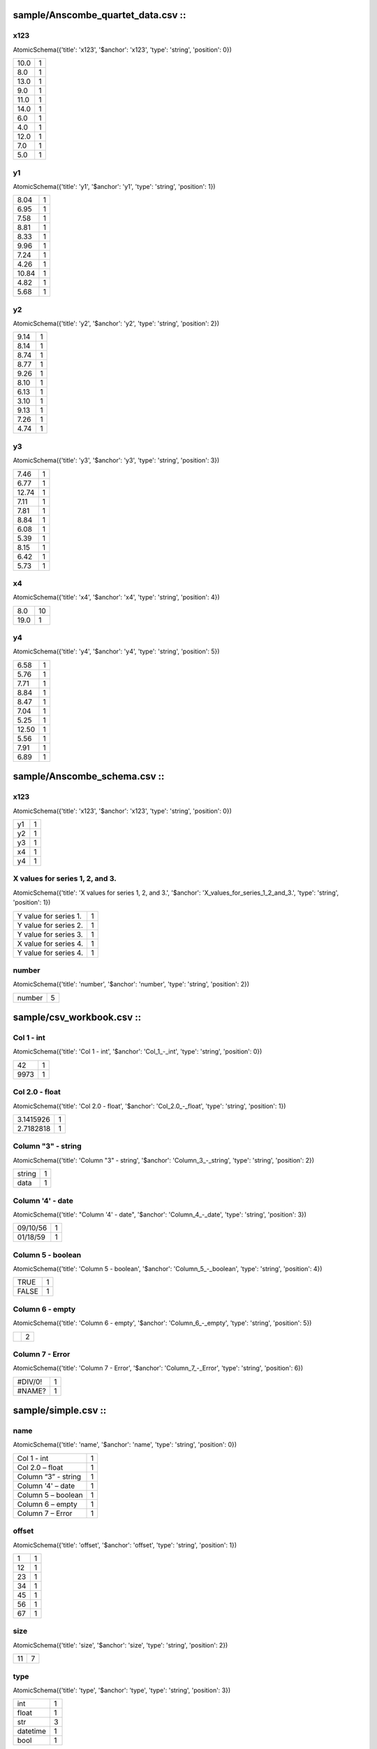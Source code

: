 sample/Anscombe_quartet_data.csv :: 
====================================

x123
----

AtomicSchema({'title': 'x123', '$anchor': 'x123', 'type': 'string', 'position': 0})

..  csv-table::

    "10.0","1"
    "8.0","1"
    "13.0","1"
    "9.0","1"
    "11.0","1"
    "14.0","1"
    "6.0","1"
    "4.0","1"
    "12.0","1"
    "7.0","1"
    "5.0","1"

y1
--

AtomicSchema({'title': 'y1', '$anchor': 'y1', 'type': 'string', 'position': 1})

..  csv-table::

    "8.04","1"
    "6.95","1"
    "7.58","1"
    "8.81","1"
    "8.33","1"
    "9.96","1"
    "7.24","1"
    "4.26","1"
    "10.84","1"
    "4.82","1"
    "5.68","1"

y2
--

AtomicSchema({'title': 'y2', '$anchor': 'y2', 'type': 'string', 'position': 2})

..  csv-table::

    "9.14","1"
    "8.14","1"
    "8.74","1"
    "8.77","1"
    "9.26","1"
    "8.10","1"
    "6.13","1"
    "3.10","1"
    "9.13","1"
    "7.26","1"
    "4.74","1"

y3
--

AtomicSchema({'title': 'y3', '$anchor': 'y3', 'type': 'string', 'position': 3})

..  csv-table::

    "7.46","1"
    "6.77","1"
    "12.74","1"
    "7.11","1"
    "7.81","1"
    "8.84","1"
    "6.08","1"
    "5.39","1"
    "8.15","1"
    "6.42","1"
    "5.73","1"

x4
--

AtomicSchema({'title': 'x4', '$anchor': 'x4', 'type': 'string', 'position': 4})

..  csv-table::

    "8.0","10"
    "19.0","1"

y4
--

AtomicSchema({'title': 'y4', '$anchor': 'y4', 'type': 'string', 'position': 5})

..  csv-table::

    "6.58","1"
    "5.76","1"
    "7.71","1"
    "8.84","1"
    "8.47","1"
    "7.04","1"
    "5.25","1"
    "12.50","1"
    "5.56","1"
    "7.91","1"
    "6.89","1"


sample/Anscombe_schema.csv :: 
==============================

x123
----

AtomicSchema({'title': 'x123', '$anchor': 'x123', 'type': 'string', 'position': 0})

..  csv-table::

    "y1","1"
    "y2","1"
    "y3","1"
    "x4","1"
    "y4","1"

X values for series 1, 2, and 3.
--------------------------------

AtomicSchema({'title': 'X values for series 1, 2, and 3.', '$anchor': 'X_values_for_series_1_2_and_3.', 'type': 'string', 'position': 1})

..  csv-table::

    "Y value for series 1.","1"
    "Y value for series 2.","1"
    "Y value for series 3.","1"
    "X value for series 4.","1"
    "Y value for series 4.","1"

number
------

AtomicSchema({'title': 'number', '$anchor': 'number', 'type': 'string', 'position': 2})

..  csv-table::

    "number","5"


sample/csv_workbook.csv :: 
===========================

Col 1 - int
-----------

AtomicSchema({'title': 'Col 1 - int', '$anchor': 'Col_1_-_int', 'type': 'string', 'position': 0})

..  csv-table::

    "42","1"
    "9973","1"

Col 2.0 - float
---------------

AtomicSchema({'title': 'Col 2.0 - float', '$anchor': 'Col_2.0_-_float', 'type': 'string', 'position': 1})

..  csv-table::

    "3.1415926","1"
    "2.7182818","1"

Column "3" - string
-------------------

AtomicSchema({'title': 'Column "3" - string', '$anchor': 'Column_3_-_string', 'type': 'string', 'position': 2})

..  csv-table::

    "string","1"
    "data","1"

Column '4' - date
-----------------

AtomicSchema({'title': "Column '4' - date", '$anchor': 'Column_4_-_date', 'type': 'string', 'position': 3})

..  csv-table::

    "09/10/56","1"
    "01/18/59","1"

Column 5 - boolean
------------------

AtomicSchema({'title': 'Column 5 - boolean', '$anchor': 'Column_5_-_boolean', 'type': 'string', 'position': 4})

..  csv-table::

    "TRUE","1"
    "FALSE","1"

Column 6 - empty
----------------

AtomicSchema({'title': 'Column 6 - empty', '$anchor': 'Column_6_-_empty', 'type': 'string', 'position': 5})

..  csv-table::

    "","2"

Column 7 - Error
----------------

AtomicSchema({'title': 'Column 7 - Error', '$anchor': 'Column_7_-_Error', 'type': 'string', 'position': 6})

..  csv-table::

    "#DIV/0!","1"
    "#NAME?","1"


sample/simple.csv :: 
=====================

name
----

AtomicSchema({'title': 'name', '$anchor': 'name', 'type': 'string', 'position': 0})

..  csv-table::

    "Col 1 - int","1"
    "Col 2.0 – float","1"
    "Column “3” - string","1"
    "Column '4' – date","1"
    "Column 5 – boolean","1"
    "Column 6 – empty","1"
    "Column 7 – Error","1"

offset
------

AtomicSchema({'title': 'offset', '$anchor': 'offset', 'type': 'string', 'position': 1})

..  csv-table::

    "1","1"
    "12","1"
    "23","1"
    "34","1"
    "45","1"
    "56","1"
    "67","1"

size
----

AtomicSchema({'title': 'size', '$anchor': 'size', 'type': 'string', 'position': 2})

..  csv-table::

    "11","7"

type
----

AtomicSchema({'title': 'type', '$anchor': 'type', 'type': 'string', 'position': 3})

..  csv-table::

    "int","1"
    "float","1"
    "str","3"
    "datetime","1"
    "bool","1"


